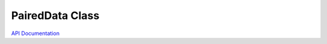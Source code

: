PairedData Class
================

`API Documentation <https://hydrologicengineeringcenter.github.io/hec-python-library/hec.rating.html.PairedData>`_